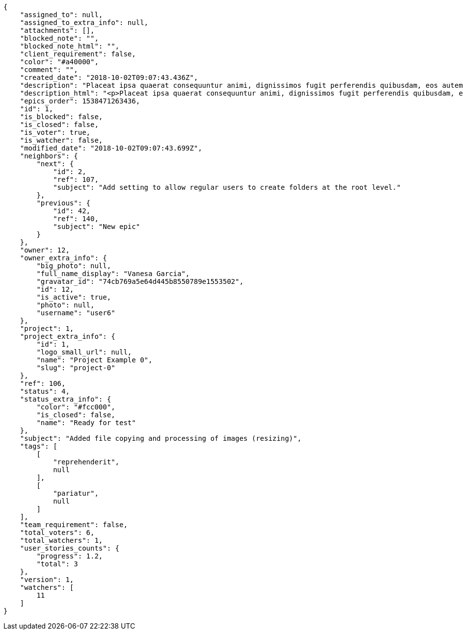 [source,json]
----
{
    "assigned_to": null,
    "assigned_to_extra_info": null,
    "attachments": [],
    "blocked_note": "",
    "blocked_note_html": "",
    "client_requirement": false,
    "color": "#a40000",
    "comment": "",
    "created_date": "2018-10-02T09:07:43.436Z",
    "description": "Placeat ipsa quaerat consequuntur animi, dignissimos fugit perferendis quibusdam, eos autem unde deserunt alias voluptatum nisi ducimus ipsum in sed consequuntur? Repudiandae corporis soluta, aut aperiam saepe est atque alias nihil consequuntur adipisci odio aspernatur, iure alias atque, asperiores natus beatae. Cum harum beatae facilis nostrum quibusdam sapiente, deleniti aperiam aliquam ad eaque praesentium maiores iure repudiandae pariatur, eligendi quisquam eaque dignissimos atque doloremque totam quod blanditiis earum, atque praesentium hic nisi facere cum libero unde laboriosam, obcaecati minus pariatur ad vel iure ipsa. Dolore modi at consequatur autem excepturi inventore vel est aliquam, blanditiis laborum nam delectus quas assumenda necessitatibus, repellat nesciunt non laborum totam voluptatum, perferendis debitis similique nemo ullam iusto beatae nesciunt.",
    "description_html": "<p>Placeat ipsa quaerat consequuntur animi, dignissimos fugit perferendis quibusdam, eos autem unde deserunt alias voluptatum nisi ducimus ipsum in sed consequuntur? Repudiandae corporis soluta, aut aperiam saepe est atque alias nihil consequuntur adipisci odio aspernatur, iure alias atque, asperiores natus beatae. Cum harum beatae facilis nostrum quibusdam sapiente, deleniti aperiam aliquam ad eaque praesentium maiores iure repudiandae pariatur, eligendi quisquam eaque dignissimos atque doloremque totam quod blanditiis earum, atque praesentium hic nisi facere cum libero unde laboriosam, obcaecati minus pariatur ad vel iure ipsa. Dolore modi at consequatur autem excepturi inventore vel est aliquam, blanditiis laborum nam delectus quas assumenda necessitatibus, repellat nesciunt non laborum totam voluptatum, perferendis debitis similique nemo ullam iusto beatae nesciunt.</p>",
    "epics_order": 1538471263436,
    "id": 1,
    "is_blocked": false,
    "is_closed": false,
    "is_voter": true,
    "is_watcher": false,
    "modified_date": "2018-10-02T09:07:43.699Z",
    "neighbors": {
        "next": {
            "id": 2,
            "ref": 107,
            "subject": "Add setting to allow regular users to create folders at the root level."
        },
        "previous": {
            "id": 42,
            "ref": 140,
            "subject": "New epic"
        }
    },
    "owner": 12,
    "owner_extra_info": {
        "big_photo": null,
        "full_name_display": "Vanesa Garcia",
        "gravatar_id": "74cb769a5e64d445b8550789e1553502",
        "id": 12,
        "is_active": true,
        "photo": null,
        "username": "user6"
    },
    "project": 1,
    "project_extra_info": {
        "id": 1,
        "logo_small_url": null,
        "name": "Project Example 0",
        "slug": "project-0"
    },
    "ref": 106,
    "status": 4,
    "status_extra_info": {
        "color": "#fcc000",
        "is_closed": false,
        "name": "Ready for test"
    },
    "subject": "Added file copying and processing of images (resizing)",
    "tags": [
        [
            "reprehenderit",
            null
        ],
        [
            "pariatur",
            null
        ]
    ],
    "team_requirement": false,
    "total_voters": 6,
    "total_watchers": 1,
    "user_stories_counts": {
        "progress": 1.2,
        "total": 3
    },
    "version": 1,
    "watchers": [
        11
    ]
}
----
